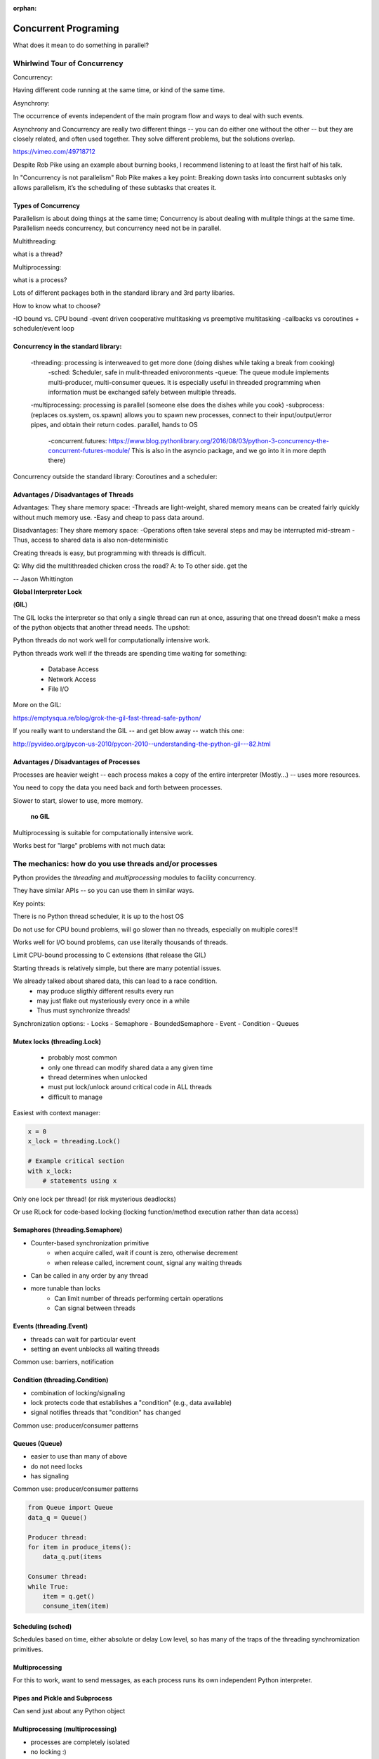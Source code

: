 :orphan:

.. _concurrency:

######################
Concurrent Programing
######################

What does it mean to do something in parallel?


Whirlwind Tour of Concurrency
==============================

Concurrency:

Having different code running at the same time, or kind of the same time.

Asynchrony:

The occurrence of events independent of the main program flow and ways to deal with such events.

Asynchrony and Concurrency are really two different things -- you can do either
one without the other -- but they are closely related, and often used together.
They solve different problems, but the solutions overlap.


https://vimeo.com/49718712

Despite Rob Pike using an example about burning books, I recommend listening to
at least the first half of his talk.

In "Concurrency is not parallelism" Rob Pike makes a key point:
Breaking down tasks into concurrent subtasks only allows parallelism,
it’s the scheduling of these subtasks that creates it.


Types of Concurrency
--------------------

Parallelism is about doing things at the same time; 
Concurrency is about dealing with mulitple things at the same time.
Parallelism needs concurrency, but concurrency need not be in parallel.


Multithreading:

what is a thread?

Multiprocessing:

what is a process?


Lots of different packages both in the standard library and 3rd party libaries.

How to know what to choose?

-IO bound vs. CPU bound
-event driven cooperative multitasking vs preemptive multitasking
-callbacks vs coroutines + scheduler/event loop



Concurrency in the standard library:
------------------------------------
   -threading: processing is interweaved to get more done (doing dishes while taking a break from cooking)
       -sched: Scheduler, safe in mulit-threaded enivoronments
       -queue: The queue module implements multi-producer, multi-consumer queues. It is especially useful in threaded programming when information must be exchanged safely between multiple threads. 
   -multiprocessing: processing is parallel (someone else does the dishes while you cook)
   -subprocess: (replaces os.system, os.spawn) allows you to spawn new processes, connect to their input/output/error pipes, and obtain their return codes.  parallel, hands to OS

    -concurrent.futures: https://www.blog.pythonlibrary.org/2016/08/03/python-3-concurrency-the-concurrent-futures-module/ This is also in the asyncio package, and we go into it in more depth there)

Concurrency outside the standard library:
Coroutines and a scheduler:


Advantages / Disadvantages of Threads
--------------------------------------

Advantages:
They share memory space:
-Threads are light-weight, shared memory means can be created fairly quickly without much memory use. 
-Easy and cheap to pass data around.

Disadvantages:
They share memory space:
-Operations often take several steps and may be interrupted mid-stream
-Thus, access to shared data is also non-deterministic

Creating threads is easy, but programming with threads is difficult.

Q: Why did the multithreaded chicken cross the road?
A: to To other side. get the

-- Jason Whittington



**Global Interpreter Lock**

(**GIL**)

The GIL locks the interpreter so that only a single thread can run at once,
assuring that one thread doesn't make a mess of the python objects that
another thread needs. The upshot:

Python threads do not work well for computationally intensive work.

Python threads work well if the threads are spending time waiting for something:

 - Database Access
 - Network Access
 - File I/O

More on the GIL:

https://emptysqua.re/blog/grok-the-gil-fast-thread-safe-python/

If you really want to understand the GIL -- and get blow away -- watch this one:

http://pyvideo.org/pycon-us-2010/pycon-2010--understanding-the-python-gil---82.html

Advantages / Disadvantages of Processes
---------------------------------------

Processes are heavier weight -- each process makes a copy of the entire interpreter (Mostly...) -- uses more resources.

You need to copy the data you need back and forth between processes.

Slower to start, slower to use, more memory.

 **no GIL**

Multiprocessing is suitable for computationally intensive work.

Works best for "large" problems with not much data:


The mechanics: how do you use threads and/or processes
======================================================

Python provides the `threading` and `multiprocessing` modules to facility concurrency.

They have similar APIs -- so you can use them in similar ways.

Key points:

There is no Python thread scheduler, it is up to the host OS

Do not use for CPU bound problems, will go slower than no threads, especially on multiple cores!!!

Works well for I/O bound problems, can use literally thousands of threads.

Limit CPU-bound processing to C extensions (that release the GIL)

Starting threads is relatively simple, but there are many potential issues.


We already talked about shared data, this can lead to a race condition.
 - may produce sligthly different results every run
 - may just flake out mysteriously every once in a while
 - Thus must synchronize threads!


Synchronization options:
- Locks
- Semaphore
- BoundedSemaphore
- Event
- Condition
- Queues


Mutex locks (threading.Lock)
----------------------------

 - probably most common
 - only one thread can modify shared data a any given time
 - thread determines when unlocked
 - must put lock/unlock around critical code in ALL threads
 - difficult to manage

Easiest with context manager:

.. code-block:: python

    x = 0
    x_lock = threading.Lock()

    # Example critical section
    with x_lock:
        # statements using x


Only one lock per thread! (or risk mysterious deadlocks)

Or use RLock for code-based locking (locking function/method execution rather than data access)


Semaphores (threading.Semaphore)
--------------------------------
- Counter-based synchronization primitive
    - when acquire called, wait if count is zero, otherwise decrement 
    - when release called, increment count, signal any waiting threads
- Can be called in any order by any thread
- more tunable than locks
    - Can limit number of threads performing certain operations
    - Can signal between threads


Events (threading.Event)
------------------------
- threads can wait for particular event
- setting an event unblocks all waiting threads
Common use: barriers, notification


Condition (threading.Condition)
-------------------------------
- combination of locking/signaling
- lock protects code that establishes a "condition" (e.g., data available)
- signal notifies threads that "condition" has changed
Common use: producer/consumer patterns


Queues (Queue)
--------------
- easier to use than many of above
- do not need locks
- has signaling
Common use: producer/consumer patterns


.. code-block:: python


    from Queue import Queue
    data_q = Queue()

    Producer thread:
    for item in produce_items():
        data_q.put(items

    Consumer thread:
    while True:
        item = q.get()
        consume_item(item)


Scheduling (sched)
------------------

Schedules based on time, either absolute or delay
Low level, so has many of the traps of the threading
synchromization primitives.


Multiprocessing
---------------

For this to work, want to send messages, as each process runs its own
independent Python interpreter.


Pipes and Pickle and Subprocess
-------------------------------

Can send just about any Python object


Multiprocessing (multiprocessing)
---------------------------------
- processes are completely isolated
- no locking :)
- instead messaging


Messaging
---------

Pipes (multiprocessing.Pipe):

-Returns a pair of coneected objects
-Largely mimics Unix pipes, but higher level
-send picked objects or buffers


Queues (multiprocessing.Queue):

-same interface as Queue
-implemented on top of pipes
-means you can pretty easily port threaded programs using queues to mutiprocessing
   -queue is only shared data


Other features of Multiprocessing
- Pools
- Shared objects and arrays
- Synchronization primitives
- Managed objects
- Connections













